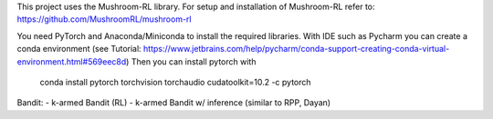 This project uses the Mushroom-RL library. 
For setup and installation of Mushroom-RL refer to:
https://github.com/MushroomRL/mushroom-rl

You need PyTorch and Anaconda/Miniconda to install the required libraries.
With IDE such as Pycharm you can create a conda environment
(see Tutorial: https://www.jetbrains.com/help/pycharm/conda-support-creating-conda-virtual-environment.html#569eec8d)
Then you can install pytorch with
 conda install pytorch torchvision torchaudio cudatoolkit=10.2 -c pytorch

Bandit:
- k-armed Bandit (RL)
- k-armed Bandit w/ inference (similar to RPP, Dayan)
